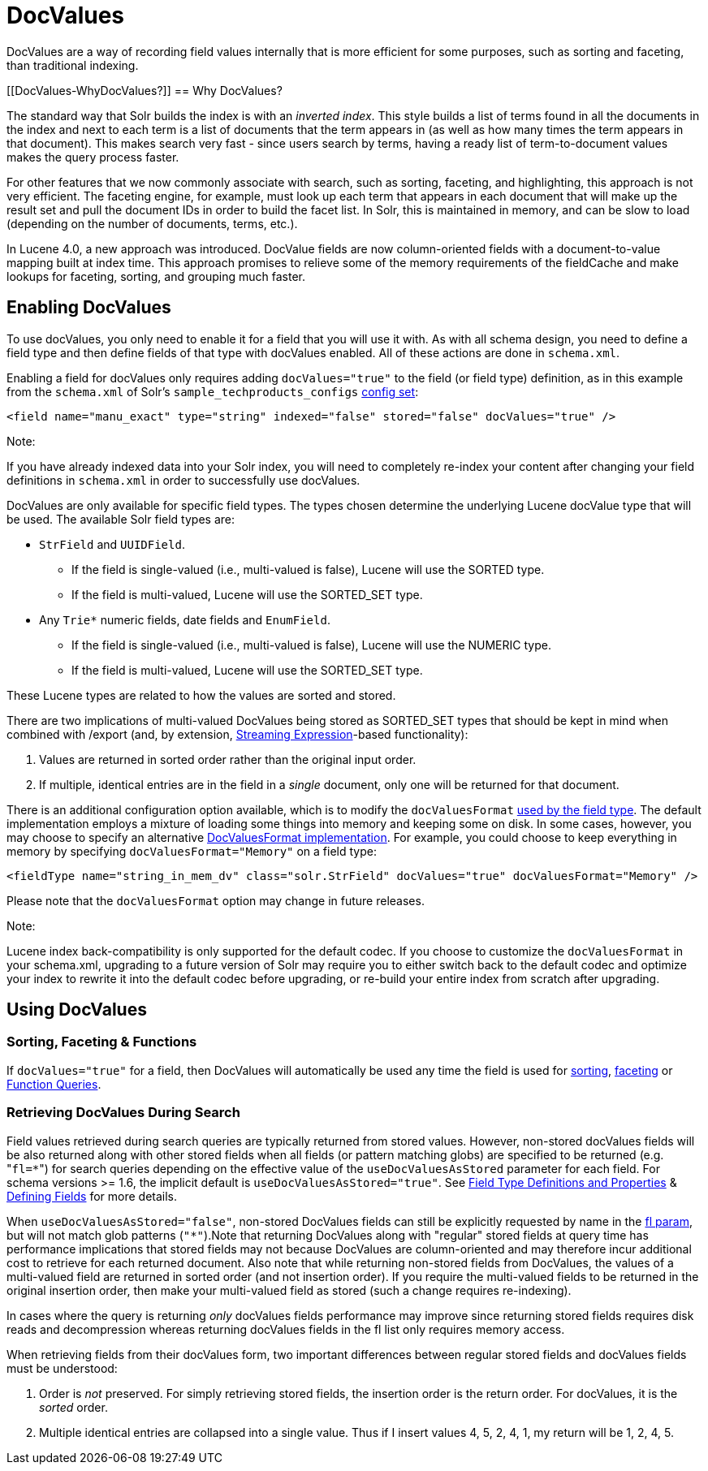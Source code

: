 DocValues
=========
:page-shortname: docvalues
:page-permalink: docvalues.html

DocValues are a way of recording field values internally that is more efficient for some purposes, such as sorting and faceting, than traditional indexing.

[[DocValues-WhyDocValues?]]
== Why DocValues?

The standard way that Solr builds the index is with an __inverted index__. This style builds a list of terms found in all the documents in the index and next to each term is a list of documents that the term appears in (as well as how many times the term appears in that document). This makes search very fast - since users search by terms, having a ready list of term-to-document values makes the query process faster.

For other features that we now commonly associate with search, such as sorting, faceting, and highlighting, this approach is not very efficient. The faceting engine, for example, must look up each term that appears in each document that will make up the result set and pull the document IDs in order to build the facet list. In Solr, this is maintained in memory, and can be slow to load (depending on the number of documents, terms, etc.).

In Lucene 4.0, a new approach was introduced. DocValue fields are now column-oriented fields with a document-to-value mapping built at index time. This approach promises to relieve some of the memory requirements of the fieldCache and make lookups for faceting, sorting, and grouping much faster.

[[DocValues-EnablingDocValues]]
== Enabling DocValues

To use docValues, you only need to enable it for a field that you will use it with. As with all schema design, you need to define a field type and then define fields of that type with docValues enabled. All of these actions are done in `schema.xml`.

Enabling a field for docValues only requires adding `docValues="true"` to the field (or field type) definition, as in this example from the `schema.xml` of Solr's `sample_techproducts_configs` <<config-sets.adoc#,config set>>:

[source,xml]
----
<field name="manu_exact" type="string" indexed="false" stored="false" docValues="true" />
----

Note:

If you have already indexed data into your Solr index, you will need to completely re-index your content after changing your field definitions in `schema.xml` in order to successfully use docValues.

DocValues are only available for specific field types. The types chosen determine the underlying Lucene docValue type that will be used. The available Solr field types are:

* `StrField` and `UUIDField`.
** If the field is single-valued (i.e., multi-valued is false), Lucene will use the SORTED type.
** If the field is multi-valued, Lucene will use the SORTED_SET type.
* Any `Trie*` numeric fields, date fields and `EnumField`.
** If the field is single-valued (i.e., multi-valued is false), Lucene will use the NUMERIC type.
** If the field is multi-valued, Lucene will use the SORTED_SET type.

These Lucene types are related to how the values are sorted and stored.

There are two implications of multi-valued DocValues being stored as SORTED_SET types that should be kept in mind when combined with /export (and, by extension, <<streaming-expressions.adoc#,Streaming Expression>>-based functionality):

1.  Values are returned in sorted order rather than the original input order.
2.  If multiple, identical entries are in the field in a _single_ document, only one will be returned for that document.

There is an additional configuration option available, which is to modify the `docValuesFormat` <<field-type-definitions-and-properties.adoc#FieldTypeDefinitionsandProperties-docValuesFormat,used by the field type>>. The default implementation employs a mixture of loading some things into memory and keeping some on disk. In some cases, however, you may choose to specify an alternative http://lucene.apache.org/core/6_1_0/core/org/apache/lucene/codecs/DocValuesFormat.html[DocValuesFormat implementation]. For example, you could choose to keep everything in memory by specifying `docValuesFormat="Memory"` on a field type:

[source,xml]
----
<fieldType name="string_in_mem_dv" class="solr.StrField" docValues="true" docValuesFormat="Memory" />
----

Please note that the `docValuesFormat` option may change in future releases.

Note:

Lucene index back-compatibility is only supported for the default codec. If you choose to customize the `docValuesFormat` in your schema.xml, upgrading to a future version of Solr may require you to either switch back to the default codec and optimize your index to rewrite it into the default codec before upgrading, or re-build your entire index from scratch after upgrading.

[[DocValues-UsingDocValues]]
== Using DocValues

[[DocValues-Sorting,Faceting&Functions]]
=== Sorting, Faceting & Functions

If `docValues="true"` for a field, then DocValues will automatically be used any time the field is used for <<common-query-parameters.adoc#CommonQueryParameters-ThesortParameter,sorting>>, https://cwiki.apache.org/confluence/display/solr/Faceting[faceting] or <<function-queries.adoc#,Function Queries>>.

[[DocValues-RetrievingDocValuesDuringSearch]]
=== Retrieving DocValues During Search

Field values retrieved during search queries are typically returned from stored values. However, non-stored docValues fields will be also returned along with other stored fields when all fields (or pattern matching globs) are specified to be returned (e.g. "`fl=*`") for search queries depending on the effective value of the `useDocValuesAsStored` parameter for each field. For schema versions >= 1.6, the implicit default is `useDocValuesAsStored="true"`. See <<field-type-definitions-and-properties.adoc#,Field Type Definitions and Properties>> & <<defining-fields.adoc#,Defining Fields>> for more details.

When `useDocValuesAsStored="false"`, non-stored DocValues fields can still be explicitly requested by name in the <<common-query-parameters.adoc#CommonQueryParameters-Thefl(FieldList)Parameter,fl param>>, but will not match glob patterns (`"*"`).Note that returning DocValues along with "regular" stored fields at query time has performance implications that stored fields may not because DocValues are column-oriented and may therefore incur additional cost to retrieve for each returned document. Also note that while returning non-stored fields from DocValues, the values of a multi-valued field are returned in sorted order (and not insertion order). If you require the multi-valued fields to be returned in the original insertion order, then make your multi-valued field as stored (such a change requires re-indexing).

In cases where the query is returning _only_ docValues fields performance may improve since returning stored fields requires disk reads and decompression whereas returning docValues fields in the fl list only requires memory access.

When retrieving fields from their docValues form, two important differences between regular stored fields and docValues fields must be understood:

1.  Order is _not_ preserved. For simply retrieving stored fields, the insertion order is the return order. For docValues, it is the _sorted_ order.
2.  Multiple identical entries are collapsed into a single value. Thus if I insert values 4, 5, 2, 4, 1, my return will be 1, 2, 4, 5.
